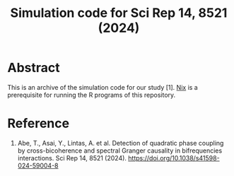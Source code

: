 #+TITLE: Simulation code for Sci Rep 14, 8521 (2024)

* Abstract
This is an archive of the simulation code for our study [1].
[[https://nixos.org/][Nix]] is a prerequisite for running the R programs of this repository.

* Reference
1. Abe, T., Asai, Y., Lintas, A. et al. Detection of quadratic phase coupling by cross-bicoherence and spectral Granger causality in bifrequencies interactions. Sci Rep 14, 8521 (2024). https://doi.org/10.1038/s41598-024-59004-8

